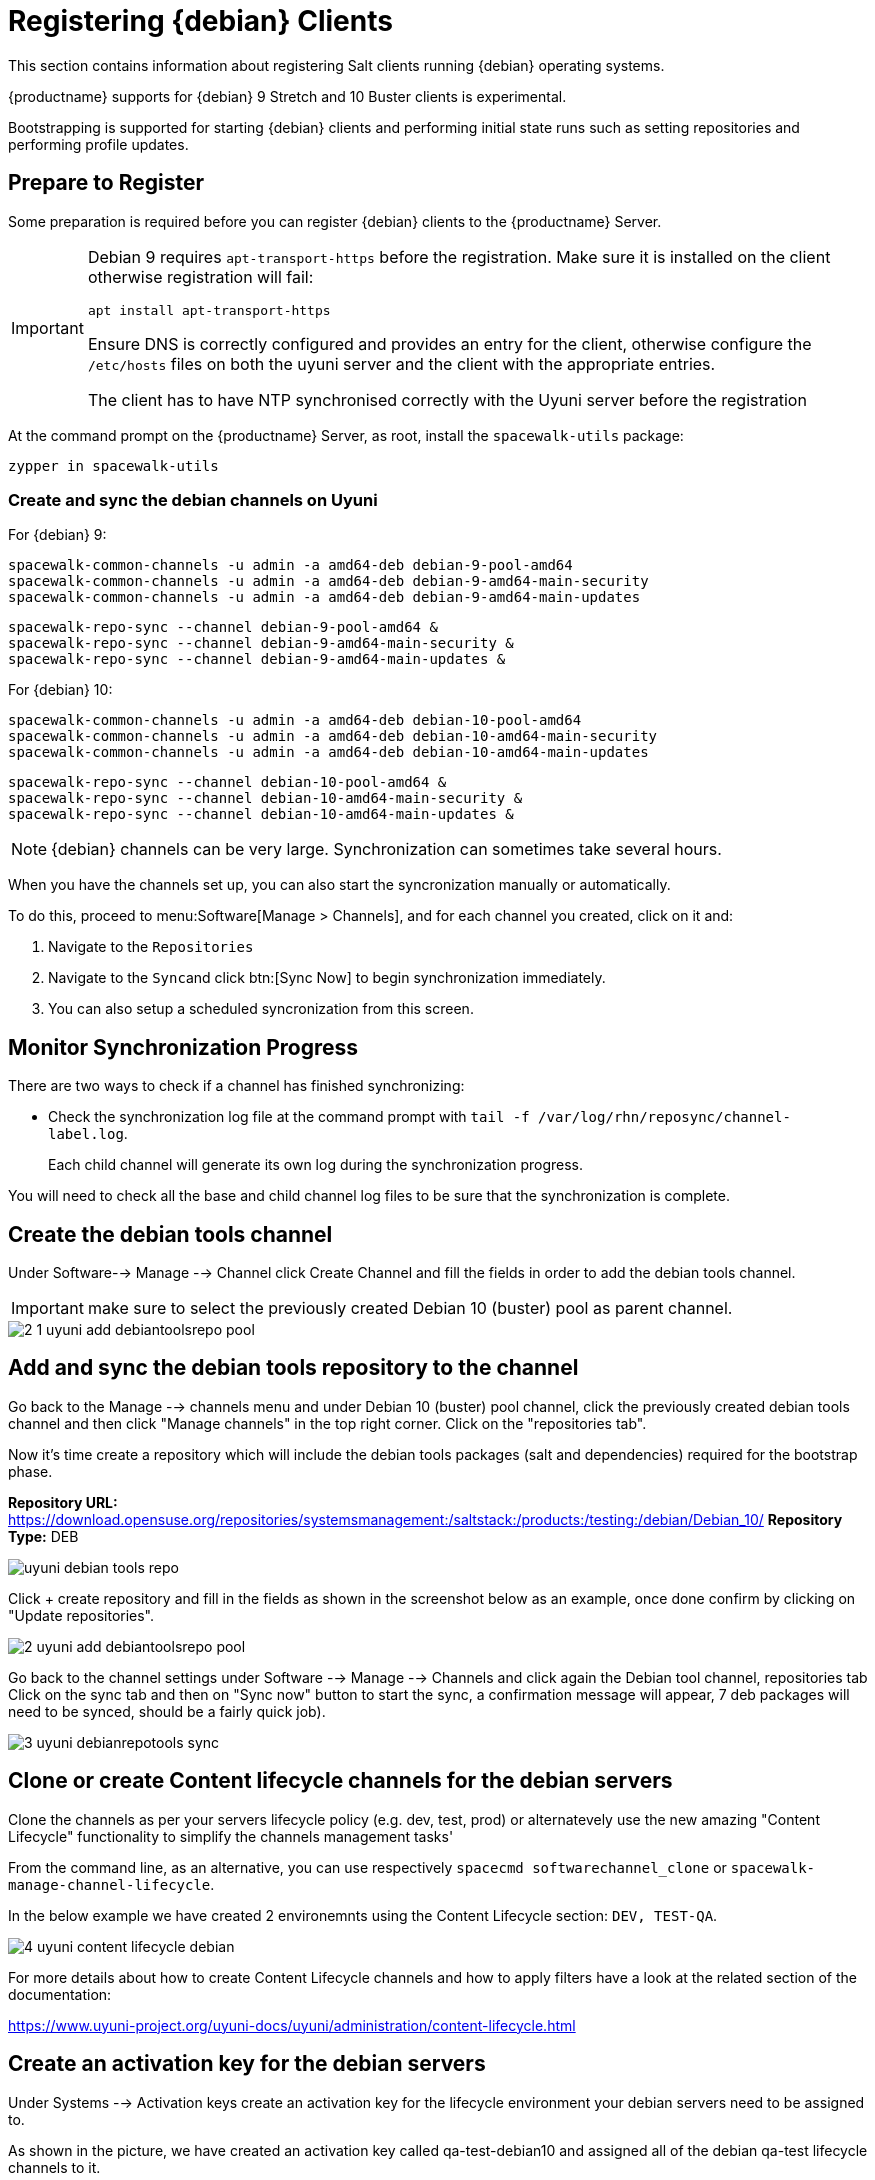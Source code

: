 [[clients-debian]]
= Registering {debian} Clients

This section contains information about registering Salt clients running {debian} operating systems.

{productname} supports for {debian} 9 Stretch and 10 Buster clients is experimental.

Bootstrapping is supported for starting {debian} clients and performing initial state runs such as setting repositories and performing profile updates.

== Prepare to Register

Some preparation is required before you can register {debian} clients to the {productname} Server.

[IMPORTANT]
====
Debian 9 requires `apt-transport-https` before the registration. Make sure it is installed on the client otherwise registration will fail:

----
apt install apt-transport-https
----

Ensure DNS is correctly configured and provides an entry for the client, otherwise configure the `/etc/hosts` files on both the uyuni server and the client with the appropriate entries.

The client has to have NTP synchronised correctly with the Uyuni server before the registration
====


At the command prompt on the {productname} Server, as root, install the [systemitem]``spacewalk-utils`` package:

----
zypper in spacewalk-utils
----

=== Create and sync the debian channels on Uyuni

For {debian} 9:

----
spacewalk-common-channels -u admin -a amd64-deb debian-9-pool-amd64
spacewalk-common-channels -u admin -a amd64-deb debian-9-amd64-main-security
spacewalk-common-channels -u admin -a amd64-deb debian-9-amd64-main-updates
----
----
spacewalk-repo-sync --channel debian-9-pool-amd64 &
spacewalk-repo-sync --channel debian-9-amd64-main-security &
spacewalk-repo-sync --channel debian-9-amd64-main-updates &
----

For {debian} 10:

----
spacewalk-common-channels -u admin -a amd64-deb debian-10-pool-amd64
spacewalk-common-channels -u admin -a amd64-deb debian-10-amd64-main-security
spacewalk-common-channels -u admin -a amd64-deb debian-10-amd64-main-updates
----
----
spacewalk-repo-sync --channel debian-10-pool-amd64 &
spacewalk-repo-sync --channel debian-10-amd64-main-security &
spacewalk-repo-sync --channel debian-10-amd64-main-updates &
----

[NOTE]
====
{debian} channels can be very large. Synchronization can sometimes take several hours.
====

ifeval::[{suma-content} == true]

\.Procedure: Adding client tools channels

endif::[]


ifeval::[{suma-content} == true]
.Procedure: Alternative Method for Adding {debian} Channels and Repositories (Unsupported)
.  
[WARNING]
====
The ``spacewalk-utils`` package is not supported by {suse}, including the ``spacewalk-common-channels`` tool.
You will not be supported if your system becomes inoperable by using these tools.
====

. At the command prompt on the {productname} Server, as root, install the [systemitem]``spacewalk-utils`` package:
----
zypper in spacewalk-utils
----
. Add the {debian} channels.

When you have the channels set up, you can also start the syncronization manually or automatically.

To manually synchronize the channels, navigate to menu:Software[Manage > Channels].
Click each channel in the list, and:

. Navigate to the [guimenu]``Repositories`` tab.
. Navigate to the [guimenu]``Sync`` subtab.
. Click btn:[Sync Now] to begin synchronization immediately.
. You can also create a synchronization schedule from this screen.

endif::[]


ifeval::[{uyuni-content} == true]
.Procedure: Adding the {debian} Channels

. At the command prompt on the {productname} Server, as root, install the [systemitem]``spacewalk-utils`` package:

----
zypper in spacewalk-utils
----

. Add the {debian} channels.

. Synchronize the new custom channels.

endif::[]

When you have the channels set up, you can also start the syncronization manually or automatically.

To do this, proceed to menu:Software[Manage > Channels], and for each channel you created, click on it and:

. Navigate to the [guimenu]``Repositories``
. Navigate to the [guimenu]``Sync``and click btn:[Sync Now] to begin synchronization immediately.
. You can also setup a scheduled syncronization from this screen.

== Monitor Synchronization Progress

There are two ways to check if a channel has finished synchronizing:

ifeval::[{suma-content} == true]
* In the {productname} {webui}, navigate to menu:Admin[Setup Wizard] and select the [guimenu]``SUSE Products`` tab.
+
This dialog displays a completion bar for each product when they are being synchronized.
endif::[]
ifeval::[{uyuni-content} == true]
* In the {productname} {webui}, navigate to menu:Software[Manage > Channels], then click on the channel associated to the repository. Navigate to the [guimenu]``Repositories``, then [guimenu]``Sync`` and check [systemitem]``Sync Status``
endif::[]
* Check the synchronization log file at the command prompt with [command]``tail -f /var/log/rhn/reposync/channel-label.log``.
+
Each child channel will generate its own log during the synchronization progress.

You will need to check all the base and child channel log files to be sure that the synchronization is complete.

ifeval::[{uyuni-content} == true]
== Trust GPG Keys on Clients

By default, {debian} does not trust the GPG key for {productname} {debian} client tools.

The clients can be successfully bootstrapped without the GPG key being trusted.

However, they will not be able to install new client tool packages or update them.

To fix this, add this key to the [systemitem]``ORG_GPG_KEY=`` parameter in all {debian} bootstrap scripts:
----
uyuni-gpg-pubkey-0d20833e.key
----

You do not need to delete any previously stored keys.

If you are boostrapping clients from the {productname} {webui}, you will need to use a salt state to trust the key.
Create the salt state and assign it to the organization.
You can then use an activation key and configuration channels to deploy the key to the clients.
endif::[]

== Create the debian tools channel

Under Software--> Manage --> Channel click Create Channel and fill the fields in order to add the debian tools channel.
[IMPORTANT]
====
make sure to select the previously created Debian 10 (buster) pool as parent channel.
====

image::2-1-uyuni-add-debiantoolsrepo-pool.png[scaledwidth=80%]

== Add and sync the debian tools repository to the channel

Go back to the Manage --> channels menu and under Debian 10 (buster) pool channel, click the previously created debian tools channel and then click "Manage channels" in the top right corner.
Click on the "repositories tab".

Now it's time create a repository which will include the debian tools packages (salt and dependencies) required for the bootstrap phase.

*Repository URL:* https://download.opensuse.org/repositories/systemsmanagement:/saltstack:/products:/testing:/debian/Debian_10/
*Repository Type:* DEB

image::uyuni-debian-tools-repo.png[scaledwidth=80%]

Click + create repository and fill in the fields as shown in the screenshot below as an example, once done confirm by clicking on "Update repositories".

image::2-uyuni-add-debiantoolsrepo-pool.png[scaledwidth=80%]

Go back to the channel settings under Software --> Manage --> Channels and click again the Debian tool channel, repositories tab 
Click on the sync tab and then on "Sync now" button to start the sync, a confirmation message will appear, 7 deb packages will need to be synced, should be a fairly quick job).

image::3-uyuni-debianrepotools-sync.png[scaledwidth=80%]

== Clone or create Content lifecycle channels for the debian servers

Clone the channels as per your servers lifecycle policy (e.g. dev, test, prod) or alternatevely use the new amazing "Content Lifecycle" functionality to simplify the channels management tasks'

From the command line, as an alternative, you can use respectively `spacecmd softwarechannel_clone` or `spacewalk-manage-channel-lifecycle`.

In the below example we have created 2 environemnts using the Content Lifecycle section: `DEV, TEST-QA`.

image::4-uyuni-content_lifecycle-debian.png[scaledwidth=80%]

For more details about how to create Content Lifecycle channels and how to apply filters have a look at the related section of the documentation:

https://www.uyuni-project.org/uyuni-docs/uyuni/administration/content-lifecycle.html

== Create an activation key for the debian servers

Under Systems --> Activation keys create an activation key for the lifecycle environment your debian servers need to be assigned to.

As shown in the picture, we have created an activation key called qa-test-debian10 and assigned all of the debian qa-test lifecycle channels to it.

image::5-uyuni-activation-key-debian.png[scaledwidth=80%]

== Register Clients

=== Create a bootstrap repository for debian

From the uyuni command line run:

. To register your {debian} clients, you will need a bootstrap repository.
Create the bootstrap repository at the command prompt, with this command:

----
mgr-create-bootstrap-repo --with-custom-channels

And select debian10-amd64-uyuni in case of debian 10:
1. SLE-12-SP4-x86_64
2. debian10-amd64-uyuni

Enter a number of a product label: 2
----

The necessary packages will be copied in the `/srv/www/htdocs/pub/repositories/debian/` directory and served by uyuni as well.

=== Bootstrap the debian client

==== Bootstrapping from the Uyuni UI

Browse through Systems --> Boostrapping --> Bootstrap Minions and insert the appropriate values.

*Host:* debian client hostname/FQDN

*SSH Port:* ssh port the client listens on

*Username:* root

*password:* root password

*activation key:* activation key created before related to lifecycle the debian client will be registered against

Make also sure "Disable SSH strict host key checking..." is thicked to disable fingerprint confirmation so it will not complain during the first run.

image::6-uyuni-ui-bootstrap-debian.png[scaledwidth=80%]

==== Bootstrapping the client using the bootstrip script


Generate a new bootstrap script from the UI browsing Admin --> Manager Configuration --> Bootstrap script
Fill up the fields inserting the correct values and click on the update button.

image::7-uyuni-bootstrap-script.png[scaledwidth=80%]

A `bootstrap.sh` script will be generated in `/srv/www/htdocs/pub/bootstrap`, edit the script so that the activation key and the uyuni Hostname/FQDN match.

----
ACTIVATION_KEYS=1-qa-test-debian10

HOSTNAME=uyuni4-osuse.home-lab.net
----

The script can either be run from the uyuni server itself:
----
cd /srv/www/htdocs/pub/bootstrap
cat bootstrap.sh | ssh root@192.168.122.185
----
or copied over to the client with scp command and executed later on.

In case the script has been run from the debian client the salt key must be accepted manually this can be done from the command line running the followng command:
----
salt-key -a <client name>
----
or from the UI under Salt--> Salt keys



For more information on registering your clients, see xref:client-configuration:registration-overview.adoc[].

